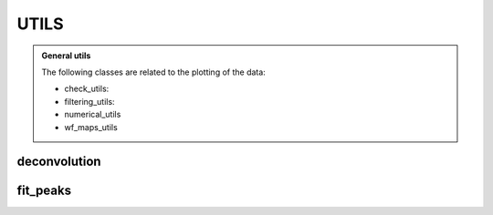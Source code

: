 UTILS
========

.. admonition:: **General utils**

    The following classes are related to the plotting of the data:
    
    * check_utils: 
    * filtering_utils: 
    * numerical_utils
    * wf_maps_utils


deconvolution
-----------------

fit_peaks
-----------------


